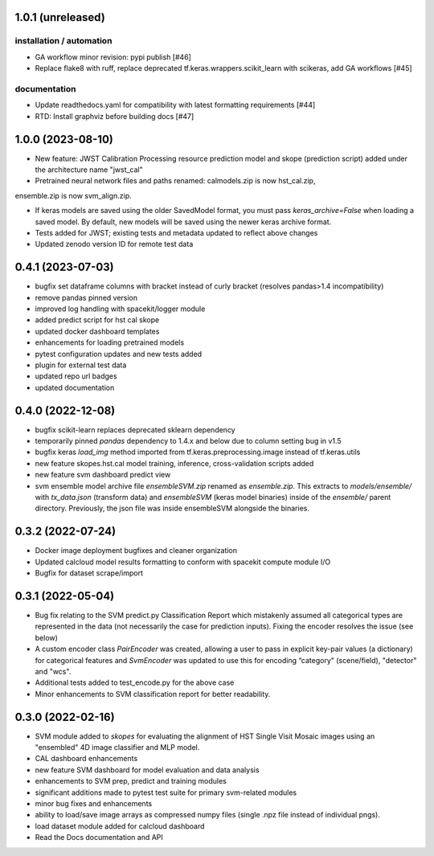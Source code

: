 1.0.1 (unreleased)
==================

installation / automation
-------------------------

- GA workflow minor revision: pypi publish [#46]

- Replace flake8 with ruff, replace deprecated tf.keras.wrappers.scikit_learn with scikeras, add GA workflows [#45]

documentation
-------------

- Update readthedocs.yaml for compatibility with latest formatting requirements [#44]

- RTD: Install graphviz before building docs [#47]


1.0.0 (2023-08-10)
==================

- New feature: JWST Calibration Processing resource prediction model and skope (prediction script) added under the architecture name "jwst_cal"

- Pretrained neural network files and paths renamed: calmodels.zip is now hst_cal.zip,
ensemble.zip is now svm_align.zip.

- If keras models are saved using the older SavedModel format, you must pass `keras_archive=False` when loading a saved model. By default, new models will be saved using the newer keras archive format.

- Tests added for JWST; existing tests and metadata updated to reflect above changes

- Updated zenodo version ID for remote test data


0.4.1 (2023-07-03)
==================

- bugfix set dataframe columns with bracket instead of curly bracket (resolves pandas>1.4 incompatibility)

- remove pandas pinned version

- improved log handling with spacekit/logger module

- added predict script for hst cal skope

- updated docker dashboard templates

- enhancements for loading pretrained models

- pytest configuration updates and new tests added

- plugin for external test data

- updated repo url badges

- updated documentation


0.4.0 (2022-12-08)
==================

- bugfix scikit-learn replaces deprecated sklearn dependency

- temporarily pinned `pandas` dependency to 1.4.x and below due to column setting bug in v1.5

- bugfix keras `load_img` method imported from tf.keras.preprocessing.image instead of tf.keras.utils

- new feature skopes.hst.cal model training, inference, cross-validation scripts added

- new feature svm dashboard predict view

- svm ensemble model archive file `ensembleSVM.zip` renamed as `ensemble.zip`. This extracts to `models/ensemble/` with `tx_data.json` (transform data) and `ensembleSVM` (keras model binaries) inside of the `ensemble/` parent directory. Previously, the json file was inside ensembleSVM alongside the binaries.


0.3.2 (2022-07-24)
==================

- Docker image deployment bugfixes and cleaner organization

- Updated calcloud model results formatting to conform with spacekit compute module I/O

- Bugfix for dataset scrape/import


0.3.1 (2022-05-04)
==================

- Bug fix relating to the SVM predict.py Classification Report which mistakenly assumed all categorical types are represented in the data (not necessarily the case for prediction inputs). Fixing the encoder resolves the issue (see below)

- A custom encoder class `PairEncoder` was created, allowing a user to pass in explicit key-pair values (a dictionary) for categorical features and `SvmEncoder` was updated to use this for encoding “category" (scene/field), "detector" and "wcs".

- Additional tests added to test_encode.py for the above case

- Minor enhancements to SVM classification report for better readability.


0.3.0 (2022-02-16)
==================

- SVM module added to `skopes` for evaluating the alignment of HST Single Visit Mosaic images using an "ensembled" 4D image classifier and MLP model.
- CAL dashboard enhancements
- new feature SVM dashboard for model evaluation and data analysis
- enhancements to SVM prep, predict and training modules
- significant additions made to pytest test suite for primary svm-related modules
- minor bug fixes and enhancements
- ability to load/save image arrays as compressed numpy files (single .npz file instead of individual pngs).
- load dataset module added for calcloud dashboard
- Read the Docs documentation and API
